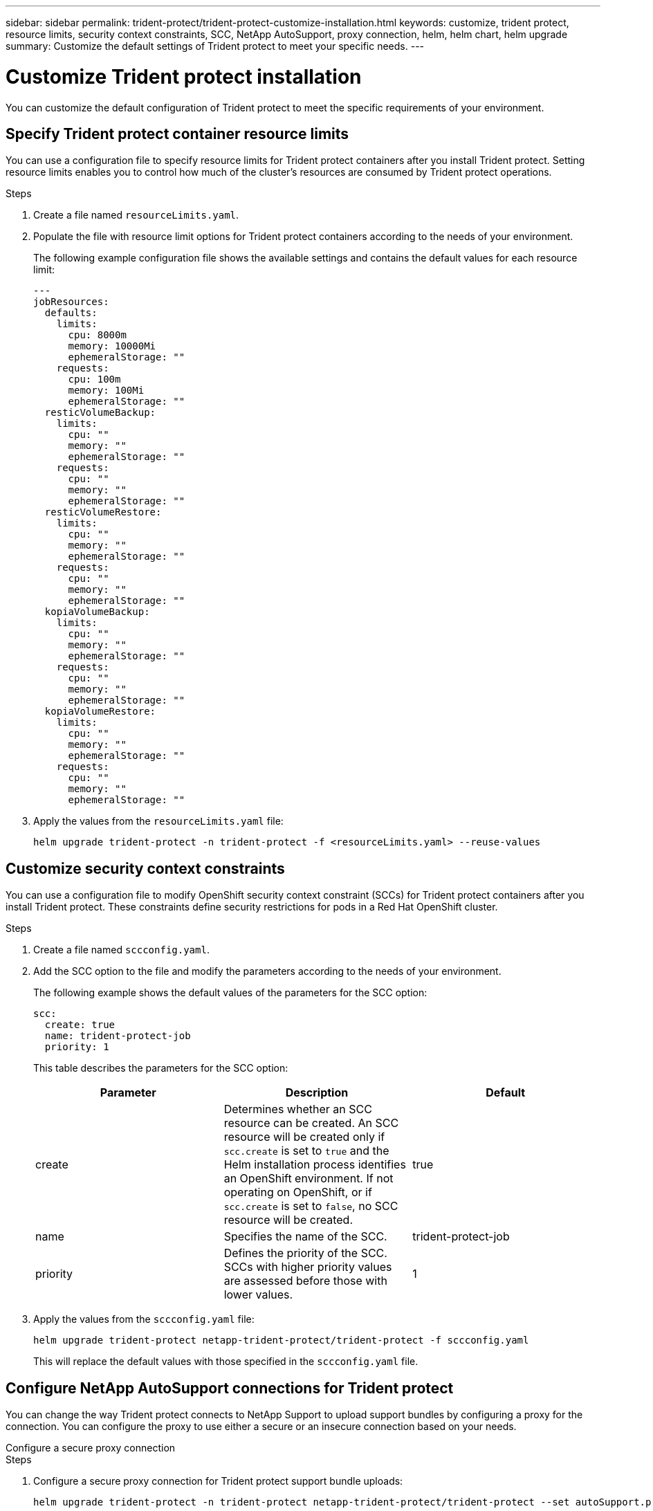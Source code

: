 ---
sidebar: sidebar
permalink: trident-protect/trident-protect-customize-installation.html
keywords: customize, trident protect, resource limits, security context constraints, SCC, NetApp AutoSupport, proxy connection, helm, helm chart, helm upgrade
summary: Customize the default settings of Trident protect to meet your specific needs.
---

= Customize Trident protect installation
:hardbreaks:
:icons: font
:imagesdir: ../media/

[.lead]
You can customize the default configuration of Trident protect to meet the specific requirements of your environment.

== Specify Trident protect container resource limits
You can use a configuration file to specify resource limits for Trident protect containers after you install Trident protect. Setting resource limits enables you to control how much of the cluster's resources are consumed by Trident protect operations.

.Steps

. Create a file named `resourceLimits.yaml`.
. Populate the file with resource limit options for Trident protect containers according to the needs of your environment. 
+
The following example configuration file shows the available settings and contains the default values for each resource limit:
+
[source,yaml]
----
---
jobResources:
  defaults:
    limits:
      cpu: 8000m
      memory: 10000Mi
      ephemeralStorage: ""
    requests:
      cpu: 100m
      memory: 100Mi
      ephemeralStorage: ""
  resticVolumeBackup:
    limits:
      cpu: ""
      memory: ""
      ephemeralStorage: ""
    requests:
      cpu: ""
      memory: ""
      ephemeralStorage: ""
  resticVolumeRestore:
    limits:
      cpu: ""
      memory: ""
      ephemeralStorage: ""
    requests:
      cpu: ""
      memory: ""
      ephemeralStorage: ""
  kopiaVolumeBackup:
    limits:
      cpu: ""
      memory: ""
      ephemeralStorage: ""
    requests:
      cpu: ""
      memory: ""
      ephemeralStorage: ""
  kopiaVolumeRestore:
    limits:
      cpu: ""
      memory: ""
      ephemeralStorage: ""
    requests:
      cpu: ""
      memory: ""
      ephemeralStorage: ""
----

. Apply the values from the `resourceLimits.yaml` file:
+
[source,console]
----
helm upgrade trident-protect -n trident-protect -f <resourceLimits.yaml> --reuse-values
----

== Customize security context constraints 

You can use a configuration file to modify OpenShift security context constraint (SCCs) for Trident protect containers after you install Trident protect. These constraints define security restrictions for pods in a Red Hat OpenShift cluster.

.Steps
. Create a file named `sccconfig.yaml`.
. Add the SCC option to the file and modify the parameters according to the needs of your environment.
+
The following example shows the default values of the parameters for the SCC option:
+
[source,yaml]
----
scc:
  create: true
  name: trident-protect-job
  priority: 1
----
+
This table describes the parameters for the SCC option:
+
[options="header"]
|===
| Parameter | Description | Default 
|create
|Determines whether an SCC resource can be created. An SCC resource will be created only if `scc.create` is set to `true` and the Helm installation process identifies an OpenShift environment. If not operating on OpenShift, or if `scc.create` is set to `false`, no SCC resource will be created.
| true
|name
|Specifies the name of the SCC. 
|trident-protect-job
|priority
|Defines the priority of the SCC. SCCs with higher priority values are assessed before those with lower values. 
| 1
|===
+
. Apply the values from the `sccconfig.yaml` file:
+
[source,console]
----
helm upgrade trident-protect netapp-trident-protect/trident-protect -f sccconfig.yaml
----  
+
This will replace the default values with those specified in the `sccconfig.yaml` file.

== Configure NetApp AutoSupport connections for Trident protect

You can change the way Trident protect connects to NetApp Support to upload support bundles by configuring a proxy for the connection. You can configure the proxy to use either a secure or an insecure connection based on your needs.

[role="tabbed-block"]
====
.Configure a secure proxy connection
--
.Steps
. Configure a secure proxy connection for Trident protect support bundle uploads:
+
[source,console]
----
helm upgrade trident-protect -n trident-protect netapp-trident-protect/trident-protect --set autoSupport.proxy=http://my.proxy.url
----
--
.Configure an insecure proxy connection
--
.Steps
. Configure an insecure proxy connection for Trident protect support bundle uploads that skips TLS verification:
+
[source,console]
----
helm upgrade trident-protect -n trident-protect netapp-trident-protect/trident-protect --set autoSupport.proxy=http://my.proxy.url --set autoSupport.insecure=true
----
--
====
